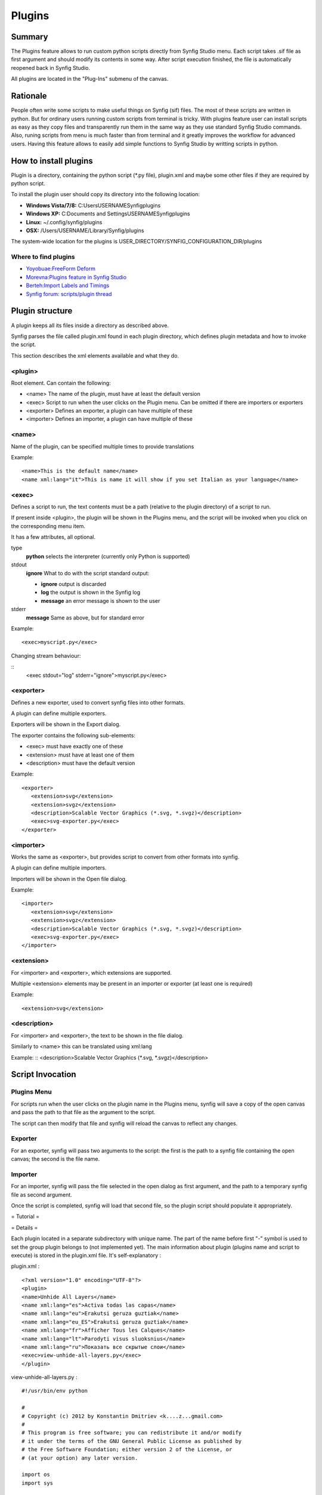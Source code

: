 .. _plugins:


########################
    Plugins
########################

Summary
====

The Plugins feature allows to run custom python scripts directly from Synfig Studio menu. Each script takes .sif file as first argument and should modify its contents in some way. After script execution finished, the file is automatically reopened back in Synfig Studio.

All plugins are located in the "Plug-Ins" submenu of the canvas.

Rationale
====

People often write some scripts to make useful things on Synfig (sif) files. The most of these scripts are written in python. But for ordinary users running custom scripts from terminal is tricky. With plugins feature user can install scripts as easy as they copy files and transparently run them in the same way as they use standard Synfig Studio commands. Also, runing scripts from menu is much faster than from terminal and it greatly improves the workflow for advanced users. Having this feature allows to easily add simple functions to Synfig Studio by writting scripts in python.

How to install plugins
====

Plugin is a directory, containing the python script (*.py file), plugin.xml and maybe some other files if they are required by python script.

To install the plugin user should copy its directory into the following location:

* **Windows Vista/7/8:** C:\Users\USERNAME\Synfig\plugins
* **Windows XP:** C:\Documents and Settings\USERNAME\Synfig\plugins
* **Linux:** ~/.config/synfig/plugins
* **OSX:** /Users/USERNAME/Library/Synfig/plugins

The system-wide location for the plugins is USER_DIRECTORY/SYNFIG_CONFIGURATION_DIR/plugins

Where to find plugins
----

* `Yoyobuae:FreeForm Deform <https://github.com/yoyobuae/synfig-plugins>`_
* `Morevna:Plugins feature in Synfig Studio <http://morevnaproject.org/2012/06/11/plugins-feature-in-synfig-studio/>`_
* `Berteh:Import Labels and Timings <https://github.com/berteh/synfig-import-labels>`_
* `Synfig forum: scripts/plugin thread <https://forums.synfig.org/c/development/scripting>`_

Plugin structure
====

A plugin keeps all its files inside a directory as described above.

Synfig parses the file called plugin.xml found in each plugin directory, which defines plugin metadata and how to invoke the script.

This section describes the xml elements available and what they do.

<plugin>
----

Root element. Can contain the following:

* <name> The name of the plugin, must have at least the default version
* <exec> Script to run when the user clicks on the Plugin menu. Can be omitted if there are importers or exporters
* <exporter> Defines an exporter, a plugin can have multiple of these
* <importer> Defines an importer, a plugin can have multiple of these

<name>
----

Name of the plugin, can be specified multiple times to provide translations


Example:
::
    <name>This is the default name</name>
    <name xml:lang="it">This is name it will show if you set Italian as your language</name>

<exec>
----

Defines a script to run, the text contents must be a path (relative to the plugin directory) of a script to run.

If present inside <plugin>, the plugin will be shown in the Plugins menu, and the script will be invoked when you click on the corresponding menu item.

It has a few attributes, all optional.

type
  **python**
  selects the interpreter (currently only Python is supported)
stdout
  **ignore**
  What to do with the script standard output:
  
  * **ignore** output is discarded
  * **log** the output is shown in the Synfig log
  * **message** an error message is shown to the user
stderr
  **message**
  Same as above, but for standard error

Example:
::
    <exec>myscript.py</exec>

Changing stream behaviour:

::
    <exec stdout="log" stderr="ignore">myscript.py</exec>


<exporter>
----

Defines a new exporter, used to convert synfig files into other formats.

A plugin can define multiple exporters.

Exporters will be shown in the Export dialog.

The exporter contains the following sub-elements:

* <exec> must have exactly one of these
* <extension> must have at least one of them
* <description> must have the default version

Example:
::
   <exporter>
      <extension>svg</extension>
      <extension>svgz</extension>
      <description>Scalable Vector Graphics (*.svg, *.svgz)</description>
      <exec>svg-exporter.py</exec>
   </exporter>

<importer>
----

Works the same as <exporter>, but provides script to convert from other formats into synfig.

A plugin can define multiple importers.

Importers will be shown in the Open file dialog.

Example:
::
   <importer>
      <extension>svg</extension>
      <extension>svgz</extension>
      <description>Scalable Vector Graphics (*.svg, *.svgz)</description>
      <exec>svg-exporter.py</exec>
   </importer>


<extension>
----

For <importer> and <exporter>, which extensions are supported.

Multiple <extension> elements may be present in an importer or exporter (at least one is required)

Example:
::
    <extension>svg</extension>

<description>
----

For <importer> and <exporter>, the text to be shown in the file dialog.

Similarly to <name> this can be translated using xml:lang

Example:
::
<description>Scalable Vector Graphics (*.svg, *.svgz)</description>


Script Invocation
====

Plugins Menu
----

For scripts run when the user clicks on the plugin name in the Plugins menu, synfig will save a copy of the open canvas and pass the path to that file as the argument to the script.

The script can then modify that file and synfig will reload the canvas to reflect any changes.

Exporter
----

For an exporter, synfig will pass two arguments to the script: the first is the path to a synfig file containing the open canvas; the second is the file name.

Importer
----

For an importer, synfig will pass the file selected in the open dialog as first argument, and the path to a temporary synfig file as second argument.

Once the script is completed, synfig will load that second file, so the plugin script should populate it appropriately.


= Tutorial =

.. raw:: html

    <div style="position: relative; padding-bottom: 56.25%; height: 0; overflow: hidden; max-width: 100%; height: auto;">
        <iframe src="https://www.youtube.com/embed/De9UhUkzNiY" frameborder="0" allowfullscreen style="position: absolute; top: 0; left: 0; width: 100%; height: 100%;"></iframe>
    </div>
    
= Details =

Each plugin located in a separate subdirectory with unique name. The part of the name before first "-" symbol is used to set the group plugin belongs to (not implemented yet). The main information about plugin (plugins name and script to execute) is stored in the plugin.xml file. It's self-explanatory :

plugin.xml :
::
    <?xml version="1.0" encoding="UTF-8"?>
    <plugin>
    <name>Unhide All Layers</name>
    <name xml:lang="es">Activa todas las capas</name>
    <name xml:lang="eu">Erakutsi geruza guztiak</name>
    <name xml:lang="eu_ES">Erakutsi geruza guztiak</name>
    <name xml:lang="fr">Afficher Tous les Calques</name>
    <name xml:lang="lt">Parodyti visus sluoksnius</name>
    <name xml:lang="ru">Показать все скрытые слои</name>
    <exec>view-unhide-all-layers.py</exec>
    </plugin>

view-unhide-all-layers.py :
::
    #!/usr/bin/env python

    #
    # Copyright (c) 2012 by Konstantin Dmitriev <k....z...gmail.com>
    #
    # This program is free software; you can redistribute it and/or modify
    # it under the terms of the GNU General Public License as published by
    # the Free Software Foundation; either version 2 of the License, or
    # (at your option) any later version.

    import os
    import sys

    def process(filename):

        # Read the input file
        inputfile_f = open(filename, 'r')
        inputfile_contents = inputfile_f.readlines()
        inputfile_f.close()

        # Now write results to the same file
        inputfile_f = open(filename, 'w')

        for line in inputfile_contents:
            if "<layer " in line:
                inputfile_f.write(line.replace(' active="false" ',' active="true" '))
            else:
                inputfile_f.write(line)
        inputfile_f.close()

    if len(sys.argv) < 2:
        sys.exit()
    else:
        process(sys.argv[1])

All scripts are interpreted with python 3.

In Linux and Mac OSX case Synfig Studio looks for "python" or "python3" binary. For windows case Python binary is expected at INSTALL_PREFIX/python/python.exe. New environment variable SYNFIG_PYTHON_BINARY allows to set custom path to the python 3 binary.
